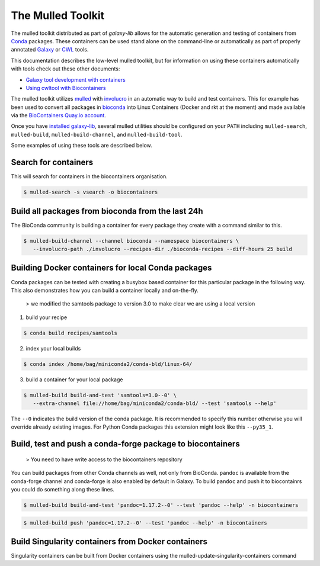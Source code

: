 The Mulled Toolkit
========================

The mulled toolkit distributed as part of `galaxy-lib` allows for the automatic 
generation and testing of containers from Conda_ packages. These containers can
be used stand alone on the command-line or automatically as part of properly
annotated Galaxy_ or CWL_ tools.

This documentation describes the low-level mulled toolkit, but for information
on using these containers automatically with tools check out these other documents:

- `Galaxy tool development with containers <http://planemo.readthedocs.io/en/latest/writing_advanced.html#dependencies-and-docker>`__
- `Using cwltool with Biocontainers <https://github.com/common-workflow-language/cwltool#leveraging-softwarerequirements-beta>`__

The mulled toolkit utilizes mulled_ with involucro_ in an automatic way to build
and test containers. This for example has been used to convert all packages in
bioconda_ into Linux Containers (Docker and rkt at the moment) and made available
via the `BioContainers Quay.io account`_.

Once you have `installed galaxy-lib
<http://galaxy-lib.readthedocs.io/en/latest/installation.html>`__,
several mulled utilities should be configured on your ``PATH`` including 
``mulled-search``, ``mulled-build``, ``mulled-build-channel``, and
``mulled-build-tool``.

Some examples of using these tools are described below.

Search for containers
^^^^^^^^^^^^^^^^^^^^^

This will search for containers in the biocontainers organisation.

.. code-block:: bash

   $ mulled-search -s vsearch -o biocontainers

Build all packages from bioconda from the last 24h
^^^^^^^^^^^^^^^^^^^^^^^^^^^^^^^^^^^^^^^^^^^^^^^^^^

The BioConda community is building a container for every package they create with a command similar to this.

.. code-block:: bash

   $ mulled-build-channel --channel bioconda --namespace biocontainers \
      --involucro-path ./involucro --recipes-dir ./bioconda-recipes --diff-hours 25 build

Building Docker containers for local Conda packages
^^^^^^^^^^^^^^^^^^^^^^^^^^^^^^^^^^^^^^^^^^^^^^^^^^^

Conda packages can be tested with creating a busybox based container for this particular package in the following way.
This also demonstrates how you can build a container locally and on-the-fly.

  > we modified the samtools package to version 3.0 to make clear we are using a local version

1) build your recipe

.. code-block:: bash
   
   $ conda build recipes/samtools

2) index your local builds

.. code-block:: bash
   
   $ conda index /home/bag/miniconda2/conda-bld/linux-64/


3) build a container for your local package

.. code-block:: bash
   
   $ mulled-build build-and-test 'samtools=3.0--0' \
      --extra-channel file://home/bag/miniconda2/conda-bld/ --test 'samtools --help'

The ``--0`` indicates the build version of the conda package. It is recommended to specify this number otherwise
you will override already existing images. For Python Conda packages this extension might look like this ``--py35_1``.

Build, test and push a conda-forge package to biocontainers
^^^^^^^^^^^^^^^^^^^^^^^^^^^^^^^^^^^^^^^^^^^^^^^^^^^^^^^^^^^

 > You need to have write access to the biocontainers repository

You can build packages from other Conda channels as well, not only from BioConda. ``pandoc`` is available from the
conda-forge channel and conda-forge is also enabled by default in Galaxy. To build ``pandoc`` and push it to biocontainrs
you could do something along these lines.

.. code-block:: bash

   $ mulled-build build-and-test 'pandoc=1.17.2--0' --test 'pandoc --help' -n biocontainers

.. code-block:: bash
  
   $ mulled-build push 'pandoc=1.17.2--0' --test 'pandoc --help' -n biocontainers

Build Singularity containers from Docker containers
^^^^^^^^^^^^^^^^^^^^^^^^^^^^^^^^^^^^^^^^^^^^^^^^^^^
Singularity containers can be built from Docker containers using the mulled-update-singularity-containers command

.. _Galaxy: https://galaxyproject.org/
.. _CWL: http://www.commonwl.org/
.. _mulled: https://github.com/mulled/mulled
.. _involucro: https://github.com/involucro/involucro
.. _Conda: https://conda.io/
.. _BioContainers: https://github.com/biocontainers
.. _bioconda: https://github.com/bioconda/bioconda-recipes
.. _galaxy-lib: https://github.com/galaxyproject/galaxy-lib
.. _BioContainers Quay.io account: https://quay.io/organization/biocontainers
